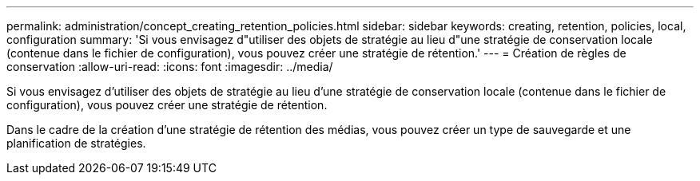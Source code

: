 ---
permalink: administration/concept_creating_retention_policies.html 
sidebar: sidebar 
keywords: creating, retention, policies, local, configuration 
summary: 'Si vous envisagez d"utiliser des objets de stratégie au lieu d"une stratégie de conservation locale (contenue dans le fichier de configuration), vous pouvez créer une stratégie de rétention.' 
---
= Création de règles de conservation
:allow-uri-read: 
:icons: font
:imagesdir: ../media/


[role="lead"]
Si vous envisagez d'utiliser des objets de stratégie au lieu d'une stratégie de conservation locale (contenue dans le fichier de configuration), vous pouvez créer une stratégie de rétention.

Dans le cadre de la création d'une stratégie de rétention des médias, vous pouvez créer un type de sauvegarde et une planification de stratégies.
